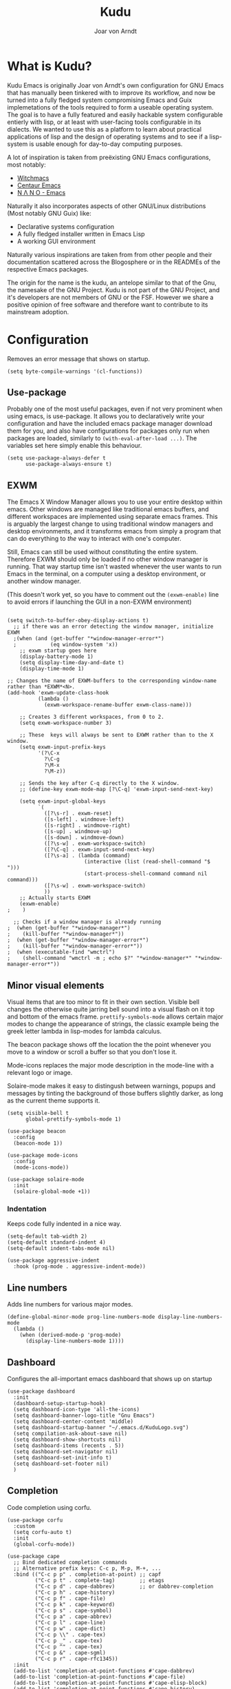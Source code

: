#    Kudu --- A fully functioning Gnu Emacs system
#    Copyright (C) 2023  Joar von Arndt
#
#   This program is free software: you can redistribute it and/or modify
#   it under the terms of the GNU General Public License as published by
#   the Free Software Foundation, either version 3 of the License, or
#   (at your option) any later version.

#   This program is distributed in the hope that it will be useful,
#   but WITHOUT ANY WARRANTY; without even the implied warranty of
#   MERCHANTABILITY or FITNESS FOR A PARTICULAR PURPOSE.  See the
#   GNU General Public License for more details.

#   You should have received a copy of the GNU General Public License
#   along with this program.  If not, see <https://www.gnu.org/licenses/>.

#+title: Kudu
#+author: Joar von Arndt
#+STARTUP: overview
* What is Kudu?
Kudu Emacs is originally Joar von Arndt's own configuration for GNU Emacs that has manually been tinkered with to improve its workflow, and now be turned into a fully fledged system compromising Emacs and Guix implemetations of the tools required to form a useable operating system. The goal is to have a fully featured and easily hackable system configurable entierly with lisp, or at least with user-facing tools configurable in its dialects. We wanted to use this as a platform to learn about practical applications of lisp and the design of operating systems and to see if a lisp-system is usable enough for day-to-day computing purposes.

A lot of inspiration is taken from preëxisting GNU Emacs configurations, most notably:
- [[https://github.com/snackon/Witchmacs][Witchmacs]]
- [[https://seagle0128.github.io/.emacs.d/][Centaur Emacs]]
- [[https://github.com/rougier/nano-emacs][N Λ N O - Emacs]]

Naturally it also incorporates aspects of other GNU/Linux distributions (Most notably GNU Guix) like:
- Declarative systems configuration
- A fully fledged installer written in Emacs Lisp
- A working GUI environment

Naturally various inspirations are taken from from other people and their documentation scattered across the Blogosphere or in the READMEs of the respective Emacs packages.

The origin for the name is the kudu, an antelope similar to that of the Gnu, the namesake of the GNU Project. Kudu is not part of the GNU Project, and it's developers are not members of GNU or the FSF. However we share a positive opinion of free software and therefore want to contribute to its mainstream adoption. 
* Configuration

Removes an error message that shows on startup.
#+BEGIN_SRC elisp
  (setq byte-compile-warnings '(cl-functions))
#+END_SRC

** Use-package
Probably one of the most useful packages, even if not very prominent when using emacs, is use-package. It allows you to declaratively write your configuration and have the included emacs package manager download them for you, and also have configurations for packages only run when packages are loaded, similarly to ~(with-eval-after-load ...)~. The variables set here simply enable this behaviour.

#+BEGIN_SRC elisp
  (setq use-package-always-defer t
        use-package-always-ensure t)
#+END_SRC
** EXWM
The Emacs X Window Manager allows you to use your entire desktop within emacs. Other windows are managed like traditional emacs buffers, and different workspaces are implemented using separate emacs frames. This is arguably the largest change to using traditional window managers and desktop environments, and it transforms emacs from simply a program that can do everything to /the/ way to interact with one's computer.

Still, Emacs can still be used without constituting the entire system. Therefore EXWM should only be loaded if no other window manager is running. That way startup time isn't wasted whenever the user wants to run Emacs in the terminal, on a computer using a desktop environment, or another window manager.

(This doesn't work yet, so you have to comment out the ~(exwm-enable)~ line to avoid errors if launching the GUI in a non-EXWM environment)

#+BEGIN_SRC elisp

  (setq switch-to-buffer-obey-display-actions t)
    ;; if there was an error detecting the window manager, initialize EXWM
    ;(when (and (get-buffer "*window-manager-error*")
    ;           (eq window-system 'x))
      ;; exwm startup goes here
      (display-battery-mode 1)
      (setq display-time-day-and-date t)
      (display-time-mode 1)

  ;; Changes the name of EXWM-buffers to the corresponding window-name rather than *EXWM*<N>.
  (add-hook 'exwm-update-class-hook
            (lambda ()
              (exwm-workspace-rename-buffer exwm-class-name)))

      ;; Creates 3 different workspaces, from 0 to 2.
      (setq exwm-workspace-number 3)

      ;; These  keys will always be sent to EXWM rather than to the X window.
      (setq exwm-input-prefix-keys
            '(?\C-x
              ?\C-g
              ?\M-x
              ?\M-z))

      ;; Sends the key after C-q directly to the X window.
      ;; (define-key exwm-mode-map [?\C-q] 'exwm-input-send-next-key)

      (setq exwm-input-global-keys
            `(
              ([?\s-r] . exwm-reset)
              ([s-left] . windmove-left)
              ([s-right] . windmove-right)
              ([s-up] . windmove-up)
              ([s-down] . windmove-down)
              ([?\s-w] . exwm-workspace-switch)
              ([?\C-q] . exwm-input-send-next-key)
              ([?\s-a] . (lambda (command)
                           (interactive (list (read-shell-command "$ ")))
                           (start-process-shell-command command nil command)))
              ([?\s-w] . exwm-workspace-switch)
              ))
      ;; Actually starts EXWM
      (exwm-enable)
  ;    )

    ;; Checks if a window manager is already running
  ;  (when (get-buffer "*window-manager*")
  ;    (kill-buffer "*window-manager*"))
  ;  (when (get-buffer "*window-manager-error*")
  ;    (kill-buffer "*window-manager-error*"))
  ;  (when (executable-find "wmctrl")
  ;    (shell-command "wmctrl -m ; echo $?" "*window-manager*" "*window-manager-error*"))
#+END_SRC
** Minor visual elements
Visual items that are too minor to fit in their own section.
Visible bell changes the otherwise quite jarring bell sound into a visual flash on it top and bottom of the emacs frame. ~prettify-symbols-mode~ allows certain major modes to change the appearance of strings, the classic example being the greek letter lambda in lisp-modes for lambda calculus.

The beacon package shows off the location the the point whenever you move to a window or scroll a buffer so that you don't lose it.

Mode-icons replaces the major mode description in the mode-line with a relevant logo or image.

Solaire-mode makes it easy to distingush between warnings, popups and messages by tinting the background of those buffers slightly darker, as long as the current theme supports it.
#+BEGIN_SRC elisp
  (setq visible-bell t
        global-prettify-symbols-mode 1)

  (use-package beacon
    :config
    (beacon-mode 1))

  (use-package mode-icons
    :config
    (mode-icons-mode))

  (use-package solaire-mode
    :init
    (solaire-global-mode +1))
#+END_SRC
*** Indentation
Keeps code fully indented in a nice way.
#+BEGIN_SRC elisp
  (setq-default tab-width 2)
  (setq-default standard-indent 4)
  (setq-default indent-tabs-mode nil)

  (use-package aggressive-indent
    :hook (prog-mode . aggressive-indent-mode))
#+END_SRC
** Line numbers
Adds line numbers for various major modes.
#+BEGIN_SRC elisp
    (define-global-minor-mode prog-line-numbers-mode display-line-numbers-mode
      (lambda ()
        (when (derived-mode-p 'prog-mode)
          (display-line-numbers-mode 1))))
#+END_SRC
** Dashboard
Configures the all-important emacs dashboard that shows up on startup 
#+BEGIN_SRC elisp
  (use-package dashboard
    :init
    (dashboard-setup-startup-hook)
    (setq dashboard-icon-type 'all-the-icons)
    (setq dashboard-banner-logo-title "Gnu Emacs")
    (setq dashboard-center-content 'middle)
    (setq dashboard-startup-banner "~/.emacs.d/KuduLogo.svg")
    (setq compilation-ask-about-save nil)
    (setq dashboard-show-shortcuts nil)
    (setq dashboard-items (recents . 5))
    (setq dashboard-set-navigator nil)
    (setq dashboard-set-init-info t)
    (setq dashboard-set-footer nil)
    )
#+END_SRC
** Completion
Code completion using corfu.
#+BEGIN_SRC elisp
      (use-package corfu
        :custom
        (setq corfu-auto t)
        :init
        (global-corfu-mode))
 
      (use-package cape
        ;; Bind dedicated completion commands
        ;; Alternative prefix keys: C-c p, M-p, M-+, ...
        :bind (("C-c p p" . completion-at-point) ;; capf
               ("C-c p t" . complete-tag)        ;; etags
               ("C-c p d" . cape-dabbrev)        ;; or dabbrev-completion
               ("C-c p h" . cape-history)
               ("C-c p f" . cape-file)
               ("C-c p k" . cape-keyword)
               ("C-c p s" . cape-symbol)
               ("C-c p a" . cape-abbrev)
               ("C-c p l" . cape-line)
               ("C-c p w" . cape-dict)
               ("C-c p \\" . cape-tex)
               ("C-c p _" . cape-tex)
               ("C-c p ^" . cape-tex)
               ("C-c p &" . cape-sgml)
               ("C-c p r" . cape-rfc1345))
        :init
        (add-to-list 'completion-at-point-functions #'cape-dabbrev)
        (add-to-list 'completion-at-point-functions #'cape-file)
        (add-to-list 'completion-at-point-functions #'cape-elisp-block)
        (add-to-list 'completion-at-point-functions #'cape-history)
        ;;(add-to-list 'completion-at-point-functions #'cape-keyword)
        ;;(add-to-list 'completion-at-point-functions #'cape-tex)
        ;;(add-to-list 'completion-at-point-functions #'cape-sgml)
        ;;(add-to-list 'completion-at-point-functions #'cape-rfc1345)
        ;;(add-to-list 'completion-at-point-functions #'cape-abbrev)
        ;;(add-to-list 'completion-at-point-functions #'cape-dict)
        ;;(add-to-list 'completion-at-point-functions #'cape-symbol)
        ;;(add-to-list 'completion-at-point-functions #'cape-line)
        )

      (use-package eglot
        :commands (eglot eglot-ensure)
        :hook
        (python-mode . eglot-ensure)
        (LaTeX-mode . eglot-ensure)
        (csharp-mode . omnisharp-mode))

      (use-package vertico
        :init
        (vertico-mode)
        (setq vertico-count 10)
        )
#+END_SRC

*** Flycheck
Tangentally related is flycheck, providing in-buffer syntax checking.
#+BEGIN_SRC elisp
  (use-package flycheck
    :config (global-flycheck-mode +1))
#+END_SRC

** Org-mode
Configures Org-mode to make it more attractive and useable.
#+BEGIN_SRC elisp
  (use-package emacs
    :init
    (setq completion-cycle-threshold 2)
    (setq tab-always-indent 'complete))

  (use-package org-tempo)
  (use-package org
    :hook (org-mode . visual-line-mode)
    :init
    (setq org-format-latex-options
          (plist-put org-format-latex-options
                     :scale 1.3
                     ))
    (setq org-format-latex-options
          (plist-put org-format-latex-options
                     :html-scale 3
                     ))
    (setq org-startup-indented t
          org-toggle-pretty-entities t
          org-hide-leading-stars t
          org-hide-emphasis-markers t)
    )
  
    (use-package org-superstar
      :hook (org-mode . org-superstar-mode))
    (use-package org-fragtog
      :hook (org-mode . org-fragtog-mode))
    (use-package toc-org
      :hook (org-mode . toc-org-mode))
    (use-package org-appear
      :hook (org-mode . org-appear-mode))

    (use-package org-modern
      :hook
      (org-mode . org-modern-mode)
      (org-agenda-finalize . org-modern-agenda)
      :custom
      (org-modern-table-horizontal 2)
      (org-modern-table-vertical 1)
      (org-modern-star nil)
      (org-modern-hide-stars nil)
      (org-modern-checkbox nil)
      )
    (use-package org-modern-indent
      :load-path "~/.emacs.d/site-lisp/org-modern-indent"
      :hook (org-mode . org-modern-indent-mode))
 #+END_SRC
** Dired
Dired is emacs' built in text-based file manager. Its however pretty rough around its edges, such as it opening each directory in a separete buffer making navigation a hassle. However certain tweaks can make it a formidable tool accessible directly within emacs. Take that n³ and midnight commander!

#+BEGIN_SRC elisp
    (use-package openwith
      :init
      (openwith-mode t)
      (setq openwith-associations (list
                                   (list (openwith-make-extension-regexp
                                          '("png" "jpg" "jpeg")) "eog" '(file))
                                   (list (openwith-make-extension-regexp
                                          '("mkv" "mp4" "avi")) "mpv" '(file))
                                   )))
    (setf dired-kill-when-opening-new-dired-buffer t)
    (setq dired-listing-switches "-aBhl  --group-directories-first")
    (defalias 'eaf-open-in-file-manager #'dired)

  (use-package pdf-tools
    :init
    (pdf-loader-install)
    )

  #+END_SRC
** Parens pairing
Most of the time when writing parentheses, brackets, and quotes we want to pair them. This significantly improves comfort since you no longer need to stretch for modifier keys to finish of the pair. And even if you do, ~electric-pair-mode~ will detect it and move the point past as if you had just entered the character.

#+BEGIN_SRC elisp
  (setq electric-pair-pairs '(
                              (?\{ . ?\})
                              (?\( . ?\))
                              (?\[ . ?\])
                              (?\" . ?\")
                              (?\$ . ?\$)
                              ))
  (electric-pair-mode t)
#+END_SRC
** Mouse in terminal
Enable mouse use when running Emacs in a terminal emulator.
#+BEGIN_SRC elisp
  (xterm-mouse-mode)
#+END_SRC
** Golden ratio
#+BEGIN_SRC elisp
  (use-package golden-ratio
      :init
      (golden-ratio-mode 1)
      )
#+END_SRC

** Emacs Application Framework
#+BEGIN_SRC elisp
  (use-package eaf
    :load-path "~/.emacs.d/site-lisp/emacs-application-framework"
    :config
    (eaf-browser-continue-where-left-off t)
    (eaf-browser-enable-adblocker t)
    (browse-url-browser-function 'eaf-open-browser)
    (defalias 'browse-web #'eaf-open-browser)
    (setq eaf-browser-default-search-engine "duckduckgo")
    (setq eaf-browse-blank-page-url "https://duckduckgo.com")
    (eaf-bind-key scroll_up "C-n" eaf-pdf-viewer-keybinding)
    (eaf-bind-key scroll_down "C-p" eaf-pdf-viewer-keybinding)
    (eaf-bind-key take_photo "p" eaf-camera-keybinding)
    (eaf-bind-key nil "M-q" eaf-browser-keybinding)

    (require 'eaf-browser)
    (require 'eaf-map)
    (require 'eaf-music-player)
    )
#+END_SRC

** Server
Launch the Emacs server after init.
#+BEGIN_SRC elisp
;  (add-hook 'after-init-hook '(unless (and
;                                       (fboundp 'server-running-p)
;                                       (server-running-p)
;                                       )
;                                (server-start)))
#+END_SRC
